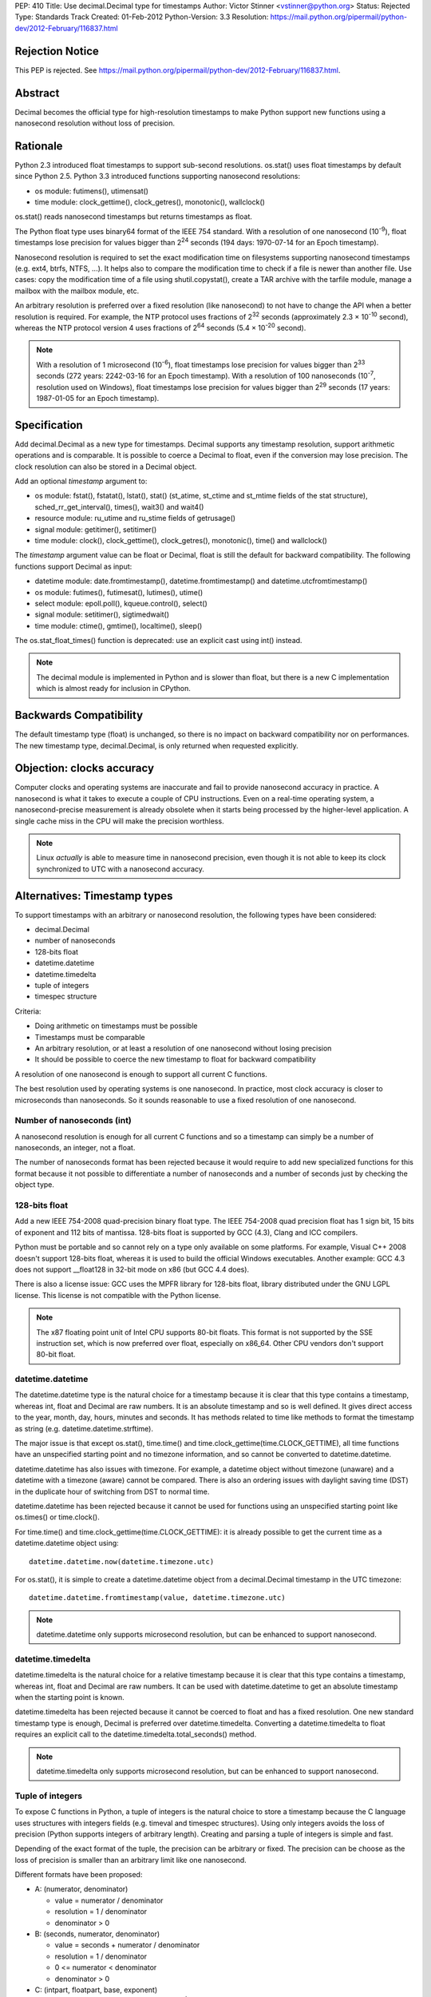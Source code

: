 PEP: 410
Title: Use decimal.Decimal type for timestamps
Author: Victor Stinner <vstinner@python.org>
Status: Rejected
Type: Standards Track
Created: 01-Feb-2012
Python-Version: 3.3
Resolution: https://mail.python.org/pipermail/python-dev/2012-February/116837.html


Rejection Notice
================

This PEP is rejected.
See https://mail.python.org/pipermail/python-dev/2012-February/116837.html.


Abstract
========

Decimal becomes the official type for high-resolution timestamps to make Python
support new functions using a nanosecond resolution without loss of precision.


Rationale
=========

Python 2.3 introduced float timestamps to support sub-second resolutions.
os.stat() uses float timestamps by default since Python 2.5. Python 3.3
introduced functions supporting nanosecond resolutions:

* os module: futimens(), utimensat()
* time module: clock_gettime(), clock_getres(), monotonic(), wallclock()

os.stat() reads nanosecond timestamps but returns timestamps as float.

The Python float type uses binary64 format of the IEEE 754 standard. With a
resolution of one nanosecond (10\ :sup:`-9`), float timestamps lose precision
for values bigger than 2\ :sup:`24` seconds (194 days: 1970-07-14 for an Epoch
timestamp).

Nanosecond resolution is required to set the exact modification time on
filesystems supporting nanosecond timestamps (e.g. ext4, btrfs, NTFS, ...). It
helps also to compare the modification time to check if a file is newer than
another file. Use cases: copy the modification time of a file using
shutil.copystat(), create a TAR archive with the tarfile module, manage a
mailbox with the mailbox module, etc.

An arbitrary resolution is preferred over a fixed resolution (like nanosecond)
to not have to change the API when a better resolution is required. For
example, the NTP protocol uses fractions of 2\ :sup:`32` seconds
(approximately 2.3 × 10\ :sup:`-10` second), whereas the NTP protocol version
4 uses fractions of 2\ :sup:`64` seconds (5.4 × 10\ :sup:`-20` second).

.. note::
   With a resolution of 1 microsecond (10\ :sup:`-6`), float timestamps lose
   precision for values bigger than 2\ :sup:`33` seconds (272 years: 2242-03-16
   for an Epoch timestamp). With a resolution of 100 nanoseconds
   (10\ :sup:`-7`, resolution used on Windows), float timestamps lose precision
   for values bigger than 2\ :sup:`29` seconds (17 years: 1987-01-05 for an
   Epoch timestamp).


Specification
=============

Add decimal.Decimal as a new type for timestamps. Decimal supports any
timestamp resolution, support arithmetic operations and is comparable. It is
possible to coerce a Decimal to float, even if the conversion may lose
precision. The clock resolution can also be stored in a Decimal object.

Add an optional *timestamp* argument to:

* os module: fstat(), fstatat(), lstat(), stat() (st_atime,
  st_ctime and st_mtime fields of the stat structure),
  sched_rr_get_interval(), times(), wait3() and wait4()
* resource module: ru_utime and ru_stime fields of getrusage()
* signal module: getitimer(), setitimer()
* time module: clock(), clock_gettime(), clock_getres(),
  monotonic(), time() and wallclock()

The *timestamp* argument value can be float or Decimal, float is still the
default for backward compatibility. The following functions support Decimal as
input:

* datetime module: date.fromtimestamp(), datetime.fromtimestamp() and
  datetime.utcfromtimestamp()
* os module: futimes(), futimesat(), lutimes(), utime()
* select module: epoll.poll(), kqueue.control(), select()
* signal module: setitimer(), sigtimedwait()
* time module: ctime(), gmtime(), localtime(), sleep()

The os.stat_float_times() function is deprecated: use an explicit cast using
int() instead.

.. note::
   The decimal module is implemented in Python and is slower than float, but
   there is a new C implementation which is almost ready for inclusion in
   CPython.


Backwards Compatibility
=======================

The default timestamp type (float) is unchanged, so there is no impact on
backward compatibility nor on performances. The new timestamp type,
decimal.Decimal, is only returned when requested explicitly.


Objection: clocks accuracy
==========================

Computer clocks and operating systems are inaccurate and fail to provide
nanosecond accuracy in practice. A nanosecond is what it takes to execute a
couple of CPU instructions.  Even on a real-time operating system, a
nanosecond-precise measurement is already obsolete when it starts being
processed by the higher-level application. A single cache miss in the CPU will
make the precision worthless.

.. note::
   Linux *actually* is able to measure time in nanosecond precision, even
   though it is not able to keep its clock synchronized to UTC with a
   nanosecond accuracy.


Alternatives: Timestamp types
=============================

To support timestamps with an arbitrary or nanosecond resolution, the following
types have been considered:

* decimal.Decimal
* number of nanoseconds
* 128-bits float
* datetime.datetime
* datetime.timedelta
* tuple of integers
* timespec structure

Criteria:

* Doing arithmetic on timestamps must be possible
* Timestamps must be comparable
* An arbitrary resolution, or at least a resolution of one nanosecond without
  losing precision
* It should be possible to coerce the new timestamp to float for backward
  compatibility


A resolution of one nanosecond is enough to support all current C functions.

The best resolution used by operating systems is one nanosecond. In practice,
most clock accuracy is closer to microseconds than nanoseconds. So it sounds
reasonable to use a fixed resolution of one nanosecond.


Number of nanoseconds (int)
---------------------------

A nanosecond resolution is enough for all current C functions and so a
timestamp can simply be a number of nanoseconds, an integer, not a float.

The number of nanoseconds format has been rejected because it would require to
add new specialized functions for this format because it not possible to
differentiate a number of nanoseconds and a number of seconds just by checking
the object type.


128-bits float
--------------

Add a new IEEE 754-2008 quad-precision binary float type. The IEEE 754-2008
quad precision float has 1 sign bit, 15 bits of exponent and 112 bits of
mantissa.  128-bits float is supported by GCC (4.3), Clang and ICC compilers.

Python must be portable and so cannot rely on a type only available on some
platforms. For example, Visual C++ 2008 doesn't support 128-bits float, whereas
it is used to build the official Windows executables. Another example: GCC 4.3
does not support __float128 in 32-bit mode on x86 (but GCC 4.4 does).

There is also a license issue: GCC uses the MPFR library for 128-bits float,
library distributed under the GNU LGPL license. This license is not compatible
with the Python license.

.. note::
  The x87 floating point unit of Intel CPU supports 80-bit floats. This format
  is not supported by the SSE instruction set, which is now preferred over
  float, especially on x86_64. Other CPU vendors don't support 80-bit float.



datetime.datetime
-----------------

The datetime.datetime type is the natural choice for a timestamp because it is
clear that this type contains a timestamp, whereas int, float and Decimal are
raw numbers. It is an absolute timestamp and so is well defined. It gives
direct access to the year, month, day, hours, minutes and seconds. It has
methods related to time like methods to format the timestamp as string (e.g.
datetime.datetime.strftime).

The major issue is that except os.stat(), time.time() and
time.clock_gettime(time.CLOCK_GETTIME), all time functions have an unspecified
starting point and no timezone information, and so cannot be converted to
datetime.datetime.

datetime.datetime has also issues with timezone. For example, a datetime object
without timezone (unaware) and a datetime with a timezone (aware) cannot be
compared. There is also an ordering issues with daylight saving time (DST) in
the duplicate hour of switching from DST to normal time.

datetime.datetime has been rejected because it cannot be used for functions
using an unspecified starting point like os.times() or time.clock().

For time.time() and time.clock_gettime(time.CLOCK_GETTIME): it is already
possible to get the current time as a datetime.datetime object using::

    datetime.datetime.now(datetime.timezone.utc)

For os.stat(), it is simple to create a datetime.datetime object from a
decimal.Decimal timestamp in the UTC timezone::

    datetime.datetime.fromtimestamp(value, datetime.timezone.utc)

.. note::
   datetime.datetime only supports microsecond resolution, but can be enhanced
   to support nanosecond.

datetime.timedelta
------------------

datetime.timedelta is the natural choice for a relative timestamp because it is
clear that this type contains a timestamp, whereas int, float and Decimal are
raw numbers. It can be used with datetime.datetime to get an absolute timestamp
when the starting point is known.

datetime.timedelta has been rejected because it cannot be coerced to float and
has a fixed resolution. One new standard timestamp type is enough, Decimal is
preferred over datetime.timedelta. Converting a datetime.timedelta to float
requires an explicit call to the datetime.timedelta.total_seconds() method.

.. note::
   datetime.timedelta only supports microsecond resolution, but can be enhanced
   to support nanosecond.


.. _tuple:

Tuple of integers
-----------------

To expose C functions in Python, a tuple of integers is the natural choice to
store a timestamp because the C language uses structures with integers fields
(e.g. timeval and timespec structures). Using only integers avoids the loss of
precision (Python supports integers of arbitrary length). Creating and parsing
a tuple of integers is simple and fast.

Depending of the exact format of the tuple, the precision can be arbitrary or
fixed. The precision can be choose as the loss of precision is smaller than
an arbitrary limit like one nanosecond.

Different formats have been proposed:

* A: (numerator, denominator)

  * value = numerator / denominator
  * resolution = 1 / denominator
  * denominator > 0

* B: (seconds, numerator, denominator)

  * value = seconds + numerator / denominator
  * resolution = 1 / denominator
  * 0 <= numerator < denominator
  * denominator > 0

* C: (intpart, floatpart, base, exponent)

  * value = intpart + floatpart / base\ :sup:`exponent`
  * resolution = 1 / base \ :sup:`exponent`
  * 0 <= floatpart < base \ :sup:`exponent`
  * base > 0
  * exponent >= 0

* D: (intpart, floatpart, exponent)

  * value = intpart + floatpart / 10\ :sup:`exponent`
  * resolution = 1 / 10 \ :sup:`exponent`
  * 0 <= floatpart < 10 \ :sup:`exponent`
  * exponent >= 0

* E: (sec, nsec)

  * value = sec + nsec × 10\ :sup:`-9`
  * resolution = 10 \ :sup:`-9` (nanosecond)
  * 0 <= nsec < 10 \ :sup:`9`

All formats support an arbitrary resolution, except of the format (E).

The format (D) may not be able to store the exact value (may loss of precision)
if the clock frequency is arbitrary and cannot be expressed as a power of 10.
The format (C) has a similar issue, but in such case, it is possible to use
base=frequency and exponent=1.

The formats (C), (D) and (E) allow optimization for conversion to float if the
base is 2 and to decimal.Decimal if the base is 10.

The format (A) is a simple fraction. It supports arbitrary precision, is simple
(only two fields), only requires a simple division to get the floating point
value, and is already used by float.as_integer_ratio().

To simplify the implementation (especially the C implementation to avoid
integer overflow), a numerator bigger than the denominator can be accepted.
The tuple may be normalized later.

Tuple of integers have been rejected because they don't support arithmetic
operations.

.. note::
   On Windows, the ``QueryPerformanceCounter()`` clock uses the frequency of
   the processor which is an arbitrary number and so may not be a power or 2 or
   10. The frequency can be read using ``QueryPerformanceFrequency()``.


timespec structure
------------------

timespec is the C structure used to store timestamp with a nanosecond
resolution. Python can use a type with the same structure: (seconds,
nanoseconds). For convenience, arithmetic operations on timespec are supported.

Example of an incomplete timespec type supporting addition, subtraction and
coercion to float::

    class timespec(tuple):
        def __new__(cls, sec, nsec):
            if not isinstance(sec, int):
                raise TypeError
            if not isinstance(nsec, int):
                raise TypeError
            asec, nsec = divmod(nsec, 10 ** 9)
            sec += asec
            obj = tuple.__new__(cls, (sec, nsec))
            obj.sec = sec
            obj.nsec = nsec
            return obj

        def __float__(self):
            return self.sec + self.nsec * 1e-9

        def total_nanoseconds(self):
            return self.sec * 10 ** 9 + self.nsec

        def __add__(self, other):
            if not isinstance(other, timespec):
                raise TypeError
            ns_sum = self.total_nanoseconds() + other.total_nanoseconds()
            return timespec(*divmod(ns_sum, 10 ** 9))

        def __sub__(self, other):
            if not isinstance(other, timespec):
                raise TypeError
            ns_diff = self.total_nanoseconds() - other.total_nanoseconds()
            return timespec(*divmod(ns_diff, 10 ** 9))

        def __str__(self):
            if self.sec < 0 and self.nsec:
                sec = abs(1 + self.sec)
                nsec = 10**9 - self.nsec
                return '-%i.%09u' % (sec, nsec)
            else:
                return '%i.%09u' % (self.sec, self.nsec)

        def __repr__(self):
            return '<timespec(%s, %s)>' % (self.sec, self.nsec)

The timespec type is similar to the format (E) of tuples of integer, except
that it supports arithmetic and coercion to float.

The timespec type was rejected because it only supports nanosecond resolution
and requires to implement each arithmetic operation, whereas the Decimal type
is already implemented and well tested.


Alternatives: API design
========================

Add a string argument to specify the return type
------------------------------------------------

Add a string argument to function returning timestamps, example:
time.time(format="datetime"). A string is more extensible than a type: it is
possible to request a format that has no type, like a tuple of integers.

This API was rejected because it was necessary to import implicitly modules to
instantiate objects (e.g. import datetime to create datetime.datetime).
Importing a module may raise an exception and may be slow, such behaviour is
unexpected and surprising.


Add a global flag to change the timestamp type
----------------------------------------------

A global flag like os.stat_decimal_times(), similar to os.stat_float_times(),
can be added to set globally the timestamp type.

A global flag may cause issues with libraries and applications expecting float
instead of Decimal. Decimal is not fully compatible with float. float+Decimal
raises a TypeError for example. The os.stat_float_times() case is different
because an int can be coerced to float and int+float gives float.


Add a protocol to create a timestamp
------------------------------------

Instead of hard coding how timestamps are created, a new protocol can be added
to create a timestamp from a fraction.

For example, time.time(timestamp=type) would call the class method
type.__fromfraction__(numerator, denominator) to create a timestamp object of
the specified type. If the type doesn't support the protocol, a fallback is
used: type(numerator) / type(denominator).

A variant is to use a "converter" callback to create a timestamp. Example
creating a float timestamp::

    def timestamp_to_float(numerator, denominator):
        return float(numerator) / float(denominator)

Common converters can be provided by time, datetime and other modules, or maybe
a specific "hires" module. Users can define their own converters.

Such protocol has a limitation: the timestamp structure has to be decided once
and cannot be changed later. For example, adding a timezone or the absolute
start of the timestamp would break the API.

The protocol proposition was as being excessive given the requirements, but
that the specific syntax proposed (time.time(timestamp=type)) allows this to be
introduced later if compelling use cases are discovered.

.. note::
   Other formats may be used instead of a fraction: see the tuple of integers
   section for example.


Add new fields to os.stat
-------------------------

To get the creation, modification and access time of a file with a nanosecond
resolution, three fields can be added to os.stat() structure.

The new fields can be timestamps with nanosecond resolution (e.g. Decimal) or
the nanosecond part of each timestamp (int).

If the new fields are timestamps with nanosecond resolution, populating the
extra fields would be time-consuming. Any call to os.stat() would be slower,
even if os.stat() is only called to check if a file exists. A parameter can be
added to os.stat() to make these fields optional, the structure would have a
variable number of fields.

If the new fields only contain the fractional part (nanoseconds), os.stat()
would be efficient. These fields would always be present and so set to zero if
the operating system does not support sub-second resolution. Splitting a
timestamp in two parts, seconds and nanoseconds, is similar to the timespec
type and tuple of integers, and so have the same drawbacks.

Adding new fields to the os.stat() structure does not solve the nanosecond
issue in other modules (e.g. the time module).


Add a boolean argument
----------------------

Because we only need one new type (Decimal), a simple boolean flag can be
added. Example: time.time(decimal=True) or time.time(hires=True).

Such flag would require to do a hidden import which is considered as a bad
practice.

The boolean argument API was rejected because it is not "pythonic". Changing
the return type with a parameter value is preferred over a boolean parameter (a
flag).


Add new functions
-----------------

Add new functions for each type, examples:

* time.clock_decimal()
* time.time_decimal()
* os.stat_decimal()
* os.stat_timespec()
* etc.

Adding a new function for each function creating timestamps duplicate a lot of
code and would be a pain to maintain.


Add a new hires module
----------------------

Add a new module called "hires" with the same API than the time module, except
that it would return timestamp with high resolution, e.g. decimal.Decimal.
Adding a new module avoids to link low-level modules like time or os to the
decimal module.

This idea was rejected because it requires to duplicate most of the code of the
time module, would be a pain to maintain, and timestamps are used modules other
than the time module. Examples: signal.sigtimedwait(), select.select(),
resource.getrusage(), os.stat(), etc. Duplicate the code of each module is not
acceptable.


Links
=====

Python:

* `Issue #7652: Merge C version of decimal into py3k <http://bugs.python.org/issue7652>`_ (cdecimal)
* `Issue #11457: os.stat(): add new fields to get timestamps as Decimal objects with nanosecond resolution <http://bugs.python.org/issue11457>`_
* `Issue #13882: PEP 410: Use decimal.Decimal type for timestamps <http://bugs.python.org/issue13882>`_
* `[Python-Dev] Store timestamps as decimal.Decimal objects <https://mail.python.org/pipermail/python-dev/2012-January/116025.html>`_

Other languages:

* Ruby (1.9.3), the `Time class <http://ruby-doc.org/core-1.9.3/Time.html>`_
  supports picosecond (10\ :sup:`-12`)
* .NET framework, `DateTime type <http://msdn.microsoft.com/en-us/library/system.datetime.ticks.aspx>`_:
  number of 100-nanosecond intervals that have elapsed since 12:00:00
  midnight, January 1, 0001. DateTime.Ticks uses a signed 64-bit integer.
* Java (1.5), `System.nanoTime() <http://docs.oracle.com/javase/1.5.0/docs/api/java/lang/System.html#nanoTime()>`_:
  wallclock with an unspecified starting point as a number of nanoseconds, use
  a signed 64 bits integer (long).
* Perl, `Time::Hiref module <http://perldoc.perl.org/Time/HiRes.html>`_:
  use float so has the same loss of precision issue with nanosecond resolution
  than Python float timestamps


Copyright
=========

This document has been placed in the public domain.
